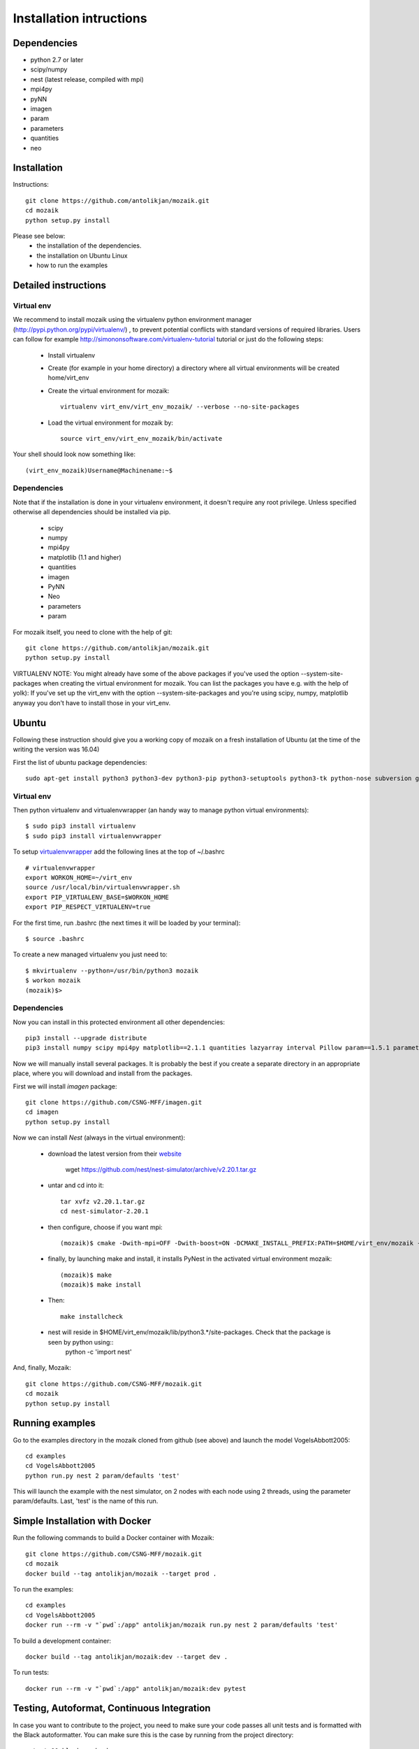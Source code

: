 Installation intructions
========================

Dependencies
------------
* python 2.7 or later
* scipy/numpy
* nest (latest release, compiled with mpi)
* mpi4py
* pyNN 
* imagen
* param
* parameters
* quantities 
* neo

Installation
------------

Instructions::

  git clone https://github.com/antolikjan/mozaik.git
  cd mozaik
  python setup.py install
  
Please see below:
 * the installation of the dependencies.
 * the installation on Ubuntu Linux
 * how to run the examples
 
.. _ref-detailed:

Detailed instructions
---------------------

.. _ref-virtual-env:

Virtual env
___________

We recommend to install mozaik using the virtualenv python environment manager (http://pypi.python.org/pypi/virtualenv/) , to prevent potential
conflicts with standard versions of required libraries. Users can follow for example http://simononsoftware.com/virtualenv-tutorial tutorial or just do the following steps:
 
 * Install virtualenv
 * Create (for example in your home directory) a directory where all virtual environments will be created home/virt_env
 * Create the virtual environment for mozaik:: 
    
    virtualenv virt_env/virt_env_mozaik/ --verbose --no-site-packages

 * Load the virtual environment for mozaik by::
 
    source virt_env/virt_env_mozaik/bin/activate

Your shell should look now something like::

(virt_env_mozaik)Username@Machinename:~$

Dependencies 
____________

Note that if the installation is done in your virtualenv environment, it doesn't require any root privilege. Unless specified otherwise
all dependencies should be installed via pip.

 * scipy
 * numpy
 * mpi4py
 * matplotlib (1.1 and higher)
 * quantities
 * imagen
 * PyNN
 * Neo
 * parameters
 * param

For mozaik itself, you need to clone with the help of git::

  git clone https://github.com/antolikjan/mozaik.git
  python setup.py install


VIRTUALENV NOTE: You might already have some of the above packages
if you've used the option --system-site-packages when creating the virtual environment for mozaik.
You can list the packages you have e.g. with the help of yolk):
If you've set up the virt_env with the option --system-site-packages and
you're using scipy, numpy, matplotlib anyway you don't have to install those in your virt_env.

.. _ref-ubuntu:

Ubuntu
------

Following these instruction should give you a working copy of mozaik on a 
fresh installation of Ubuntu (at the time of the writing the version was 16.04)

First the list of ubuntu package dependencies::

  sudo apt-get install python3 python3-dev python3-pip python3-setuptools python3-tk python-nose subversion git libopenmpi-dev g++ libjpeg8 libjpeg8-dev libfreetype6 libfreetype6-dev zlib1g-dev libpng++-dev libncurses5 libncurses5-dev libreadline-dev liblapack-dev libblas-dev gfortran libgsl0-dev openmpi-bin python-tk cmake


Virtual env
____________

Then python virtualenv and virtualenvwrapper (an handy way to manage python virtual environments)::

$ sudo pip3 install virtualenv
$ sudo pip3 install virtualenvwrapper

To setup `virtualenvwrapper <http://virtualenvwrapper.readthedocs.org/en/latest//>`_ add the following lines at the top of ~/.bashrc ::

    # virtualenvwrapper
    export WORKON_HOME=~/virt_env
    source /usr/local/bin/virtualenvwrapper.sh
    export PIP_VIRTUALENV_BASE=$WORKON_HOME
    export PIP_RESPECT_VIRTUALENV=true

For the first time, run .bashrc (the next times it will be loaded by your terminal)::      

$ source .bashrc

To create a new managed virtualenv you just need to::

    $ mkvirtualenv --python=/usr/bin/python3 mozaik
    $ workon mozaik
    (mozaik)$>
 

Dependencies 
____________

 
Now you can install in this protected environment all other dependencies::

  pip3 install --upgrade distribute
  pip3 install numpy scipy mpi4py matplotlib==2.1.1 quantities lazyarray interval Pillow param==1.5.1 parameters neo==0.8.0 cython pynn psutil future requests

Now we will manually install several packages. It is probably the best if you create a separate directory in an appropriate
place, where you will download and install from the packages.

First we will install *imagen* package::

  git clone https://github.com/CSNG-MFF/imagen.git
  cd imagen
  python setup.py install

Now we can install *Nest* (always in the virtual environment):

    - download the latest version from their `website <http://www.nest-initiative.org/index.php/Software:Download>`_
        
        wget https://github.com/nest/nest-simulator/archive/v2.20.1.tar.gz
        
    - untar and cd into it::

        tar xvfz v2.20.1.tar.gz
        cd nest-simulator-2.20.1
    
    - then configure, choose if you want mpi::
    
        (mozaik)$ cmake -Dwith-mpi=OFF -Dwith-boost=ON -DCMAKE_INSTALL_PREFIX:PATH=$HOME/virt_env/mozaik -Dwith-optimize='-O3' ./
       
    - finally, by launching make and install, it installs PyNest in the activated virtual environment mozaik::
    
        (mozaik)$ make
        (mozaik)$ make install
        
    - Then::
        
        make installcheck
    
    - nest will reside in $HOME/virt_env/mozaik/lib/python3.*/site-packages. Check that the package is seen by python using::
        python -c 'import nest'


And, finally, Mozaik::
    
    git clone https://github.com/CSNG-MFF/mozaik.git
    cd mozaik
    python setup.py install
    
.. _ref-run:

Running examples
----------------

Go to the examples directory in the mozaik cloned from github (see above) and launch the model VogelsAbbott2005::

  cd examples
  cd VogelsAbbott2005
  python run.py nest 2 param/defaults 'test'
  
This will launch the example with the nest simulator, on 2 nodes with each node using 2 threads, using the parameter param/defaults. Last, 'test' is the name of this run.

.. _ref-docker:

Simple Installation with Docker
-------------------------------

Run the following commands to build a Docker container with Mozaik::

  git clone https://github.com/CSNG-MFF/mozaik.git
  cd mozaik
  docker build --tag antolikjan/mozaik --target prod .

To run the examples::

  cd examples
  cd VogelsAbbott2005
  docker run --rm -v "`pwd`:/app" antolikjan/mozaik run.py nest 2 param/defaults 'test'

To build a development container::

  docker build --tag antolikjan/mozaik:dev --target dev .

To run tests::

  docker run --rm -v "`pwd`:/app" antolikjan/mozaik:dev pytest

Testing, Autoformat, Continuous Integration
-------------------------------------------

In case you want to contribute to the project, you need to make sure your code passes all unit tests and is formatted with the Black autoformatter. You can make sure this is the case by running from the project directory::

  pytest && black --check .

This command will run all tests that it can find recursively under the current directory, as well as check all non-blacklisted files for formatting. Travis-CI will run the same steps for your pull request once you submit it to the project. To install pytest and black::

  pip3 install pytest pytest-cov pytest-randomly coverage black

There are additional useful options for pytests that you can use during development:

    - You may exclude tests running the model by adding the option::

        pytest -m "not model"
    - You can run the tests in a single file by::

        pytest path/to/file
    - Pytest doesn't, print to :code:`stdout` by default, you can enable this by::

        pytest -s

:copyright: Copyright 2011-2013 by the *mozaik* team, see AUTHORS.
:license: `CECILL <http://www.cecill.info/>`_, see LICENSE for details.

